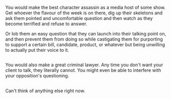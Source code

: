 :PROPERTIES:
:Author: shiningmidnight
:Score: 1
:DateUnix: 1574355631.0
:DateShort: 2019-Nov-21
:END:

You would make the best character assassin as a media host of some show. Get whoever the flavour of the week is on there, dig up their skeletons and ask them pointed and uncomfortable question and then watch as they become terrified and refuse to answer.

Or lob them an easy question that they can launch into their talking point on, and then prevent them from doing so while castigating them for purporting to support a certain bill, candidate, product, or whatever but being unwilling to actually put their voice to it.

** 
   :PROPERTIES:
   :CUSTOM_ID: section
   :END:
You would also make a great criminal lawyer. Any time you don't want your client to talk, they literally cannot. You might even be able to interfere with your opposition's questioning.

** 
   :PROPERTIES:
   :CUSTOM_ID: section-1
   :END:
Can't think of anything else right now.